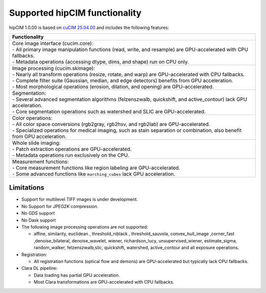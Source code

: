 .. meta::
   :description: The hipCIM library is a robust open-source solution developed to significantly accelerate computer vision and image processing capabilities
   :keywords: ROCm-LS, life sciences, hipCIM installation

.. _supported-features:

*******************************
Supported hipCIM functionality
*******************************

hipCIM 1.0.00 is based on `cuCIM 25.04.00 <https://github.com/rapidsai/cucim/tree/branch-25.04>`_ and includes the following features:

.. list-table::

    * - **Functionality**

    * - | Core image interface (cucim.core):
        | - All primary image manipulation functions (read, write, and resample) are GPU-accelerated with CPU fallbacks.
        | - Metadata operations (accessing dtype, dims, and shape) run on CPU only.

    * - | Image processing (cucim.skimage):
        | - Nearly all transform operations (resize, rotate, and warp) are GPU-accelerated with CPU fallbacks.
        | - Complete filter suite (Gaussian, median, and edge detectors) benefits from GPU acceleration.
        | - Most morphological operations (erosion, dilation, and opening) are GPU-accelerated.

    * - | Segmentation:
        | - Several advanced segmentation algorithms (felzenszwalb, quickshift, and active_contour) lack GPU acceleration.
        | - Core segmentation operations such as watershed and SLIC are GPU-accelerated.

    * - | Color operations:
        | - All color space conversions (rgb2gray, rgb2hsv, and rgb2lab) are GPU-accelerated.
        | - Specialized operations for medical imaging, such as stain separation or combination, also benefit from GPU acceleration.

    * - | Whole slide imaging:
        | - Patch extraction operations are GPU-accelerated.
        | - Metadata operations run exclusively on the CPU.

    * - | Measurement functions:
        | - Core measurement functions like region labeling are GPU-accelerated.
        | - Some advanced functions like ``marching_cubes`` lack GPU acceleration.

Limitations
------------

- Support for multilevel TIFF images is under development.

- No Support for JPEG2K compression.

- No GDS support

- No Dask support

- The following image processing operations are not supported:

  - affine, similarity, euclidean , threshold_niblack , threshold_sauvola, convex_hull_image ,corner_fast ,denoise_bilateral, denoise_wavelet, wiener, richardson_lucy, unsupervised_wiener, estimate_sigma, random_walker, felzenszwalb,slic, quickshift, watershed, active_contour and all exposure operations.

- Registration:

  - All registration functions (optical flow and demons) are GPU-accelerated but typically lack CPU fallbacks.

- Clara DL pipeline:

  - Data loading has partial GPU acceleration.

  - Most Clara transformations are GPU-accelerated with CPU fallbacks.
